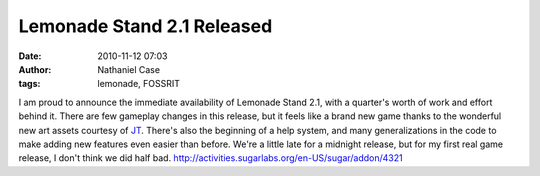 Lemonade Stand 2.1 Released
###########################
:date: 2010-11-12 07:03
:author: Nathaniel Case
:tags: lemonade, FOSSRIT

I am proud to announce the immediate availability of Lemonade Stand 2.1,
with a quarter's worth of work and effort behind it.
There are few gameplay changes in this release, but it feels like a
brand new game thanks to the wonderful new art assets courtesy of `JT`_.
There's also the beginning of a help system, and many generalizations in
the code to make adding new features even easier than before.
We're a little late for a midnight release, but for my first real game
release, I don't think we did half bad.
http://activities.sugarlabs.org/en-US/sugar/addon/4321

.. _JT: http://jtmengel.blogspot.com/
